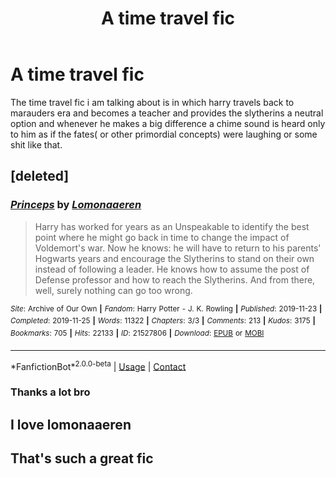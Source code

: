 #+TITLE: A time travel fic

* A time travel fic
:PROPERTIES:
:Author: Yukanna-Senshi
:Score: 15
:DateUnix: 1601304889.0
:DateShort: 2020-Sep-28
:FlairText: What's That Fic?
:END:
The time travel fic i am talking about is in which harry travels back to marauders era and becomes a teacher and provides the slytherins a neutral option and whenever he makes a big difference a chime sound is heard only to him as if the fates( or other primordial concepts) were laughing or some shit like that.


** [deleted]
:PROPERTIES:
:Score: 13
:DateUnix: 1601306661.0
:DateShort: 2020-Sep-28
:END:

*** [[https://archiveofourown.org/works/21527806][*/Princeps/*]] by [[https://www.archiveofourown.org/users/Lomonaaeren/pseuds/Lomonaaeren][/Lomonaaeren/]]

#+begin_quote
  Harry has worked for years as an Unspeakable to identify the best point where he might go back in time to change the impact of Voldemort's war. Now he knows: he will have to return to his parents' Hogwarts years and encourage the Slytherins to stand on their own instead of following a leader. He knows how to assume the post of Defense professor and how to reach the Slytherins. And from there, well, surely nothing can go too wrong.
#+end_quote

^{/Site/:} ^{Archive} ^{of} ^{Our} ^{Own} ^{*|*} ^{/Fandom/:} ^{Harry} ^{Potter} ^{-} ^{J.} ^{K.} ^{Rowling} ^{*|*} ^{/Published/:} ^{2019-11-23} ^{*|*} ^{/Completed/:} ^{2019-11-25} ^{*|*} ^{/Words/:} ^{11322} ^{*|*} ^{/Chapters/:} ^{3/3} ^{*|*} ^{/Comments/:} ^{213} ^{*|*} ^{/Kudos/:} ^{3175} ^{*|*} ^{/Bookmarks/:} ^{705} ^{*|*} ^{/Hits/:} ^{22133} ^{*|*} ^{/ID/:} ^{21527806} ^{*|*} ^{/Download/:} ^{[[https://archiveofourown.org/downloads/21527806/Princeps.epub?updated_at=1599367591][EPUB]]} ^{or} ^{[[https://archiveofourown.org/downloads/21527806/Princeps.mobi?updated_at=1599367591][MOBI]]}

--------------

*FanfictionBot*^{2.0.0-beta} | [[https://github.com/FanfictionBot/reddit-ffn-bot/wiki/Usage][Usage]] | [[https://www.reddit.com/message/compose?to=tusing][Contact]]
:PROPERTIES:
:Author: FanfictionBot
:Score: 7
:DateUnix: 1601306677.0
:DateShort: 2020-Sep-28
:END:


*** Thanks a lot bro
:PROPERTIES:
:Author: Yukanna-Senshi
:Score: 3
:DateUnix: 1601306907.0
:DateShort: 2020-Sep-28
:END:


** I love lomonaaeren
:PROPERTIES:
:Author: OliviaGrove
:Score: 1
:DateUnix: 1601338875.0
:DateShort: 2020-Sep-29
:END:


** That's such a great fic
:PROPERTIES:
:Author: karigan_g
:Score: 1
:DateUnix: 1601394348.0
:DateShort: 2020-Sep-29
:END:
